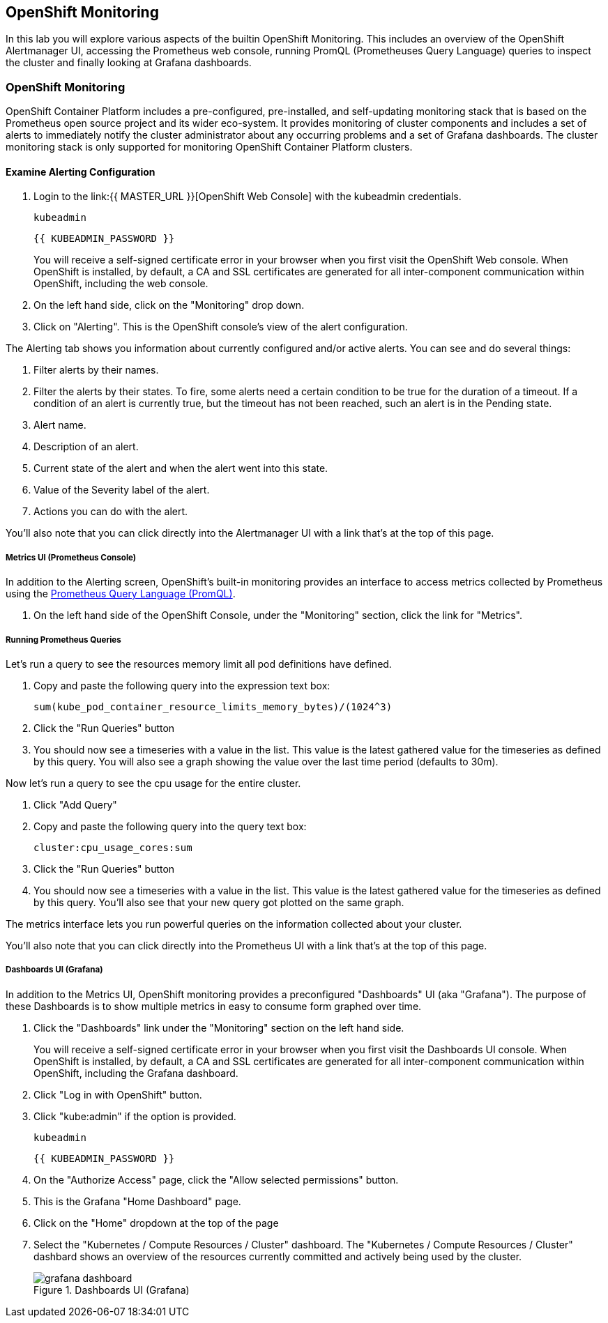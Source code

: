 ## OpenShift Monitoring
In this lab you will explore various aspects of the builtin OpenShift
Monitoring. This includes an overview of the OpenShift Alertmanager UI,
accessing the Prometheus web console, running PromQL (Prometheuses Query
Language) queries to inspect the cluster and finally looking at Grafana
dashboards.

### OpenShift Monitoring

OpenShift Container Platform includes a pre-configured, pre-installed, and
self-updating monitoring stack that is based on the Prometheus open source
project and its wider eco-system. It provides monitoring of cluster
components and includes a set of alerts to immediately notify the cluster
administrator about any occurring problems and a set of Grafana dashboards.
The cluster monitoring stack is only supported for monitoring OpenShift
Container Platform clusters.

#### Examine Alerting Configuration

1. Login to the link:{{ MASTER_URL }}[OpenShift Web Console] with the kubeadmin credentials.
+
[source,role="copypaste"]
----
kubeadmin
----
+
[source,role="copypaste"]
----
{{ KUBEADMIN_PASSWORD }}
----
+
[Warning]
====
You will receive a self-signed certificate error in your browser when you
first visit the OpenShift Web console. When OpenShift is installed, by default, a CA
and SSL certificates are generated for all inter-component communication
within OpenShift, including the web console.
====
+
1. On the left hand side, click on the "Monitoring" drop down.
1. Click on "Alerting". This is the OpenShift console's view of the alert configuration.

The Alerting tab shows you information about currently configured and/or
active alerts. You can see and do several things:

1. Filter alerts by their names.
1. Filter the alerts by their states. To fire, some alerts need a certain
  condition to be true for the duration of a timeout. If a condition of an
  alert is currently true, but the timeout has not been reached, such an alert
  is in the Pending state.
1. Alert name.
1. Description of an alert.
1. Current state of the alert and when the alert went into this state.
1. Value of the Severity label of the alert.
1. Actions you can do with the alert.

You'll also note that you can click directly into the Alertmanager UI with a
link that's at the top of this page.

##### Metrics UI (Prometheus Console)
In addition to the Alerting screen, OpenShift's built-in monitoring provides
an interface to access metrics collected by Prometheus using the link:https://prometheus.io/docs/prometheus/latest/querying/basics/[Prometheus
Query Language (PromQL)].

1. On the left hand side of the OpenShift Console, under the "Monitoring" section, click the link for "Metrics".

##### Running Prometheus Queries
Let's run a query to see the resources memory limit all pod definitions have defined.

1. Copy and paste the following query into the expression text box:
+
[source,role="copypaste"]
----
sum(kube_pod_container_resource_limits_memory_bytes)/(1024^3)
----
+
1. Click the "Run Queries" button
1. You should now see a timeseries with a value in the list. This value is
  the latest gathered value for the timeseries as defined by this query.
  You will also see a graph showing the value over the last time period (defaults to 30m).

Now let's run a query to see the cpu usage for the entire cluster.

1. Click "Add Query"
1. Copy and paste the following query into the query text box:
+
[source,role="copypaste"]
----
cluster:cpu_usage_cores:sum
----
+
1. Click the "Run Queries" button
1. You should now see a timeseries with a value in the list. This value is
  the latest gathered value for the timeseries as defined by this query.
  You'll also see that your new query got plotted on the same graph.

The metrics interface lets you run powerful queries on the information
collected about your cluster.

You'll also note that you can click directly into the Prometheus UI with a
link that's at the top of this page.

##### Dashboards UI (Grafana)
In addition to the Metrics UI, OpenShift monitoring provides a preconfigured
"Dashboards" UI (aka "Grafana"). The purpose of these Dashboards is to show
multiple metrics in easy to consume form graphed over time.

1. Click the "Dashboards" link under the "Monitoring" section on the left hand side.
+
[Warning]
====
You will receive a self-signed certificate error in your browser when you
first visit the Dashboards UI console. When OpenShift is installed, by default, a CA
and SSL certificates are generated for all inter-component communication
within OpenShift, including the Grafana dashboard.
====
+
1. Click "Log in with OpenShift" button.
1. Click "kube:admin" if the option is provided.
+
[source,role="copypaste"]
----
kubeadmin
----
+
[source,role="copypaste"]
----
{{ KUBEADMIN_PASSWORD }}
----
+
1. On the "Authorize Access" page, click the "Allow selected permissions" button.
1. This is the Grafana "Home Dashboard" page.
1. Click on the "Home" dropdown at the top of the page
1. Select the "Kubernetes / Compute Resources / Cluster" dashboard.
  The "Kubernetes / Compute Resources / Cluster" dashbard shows an overview
  of the resources currently committed and actively being used by the
  cluster.
+
.Dashboards UI (Grafana)
image::images/grafana_dashboard.png[]
